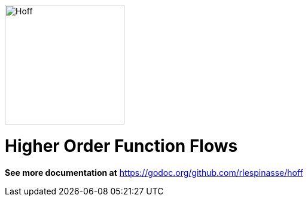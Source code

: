image::.docs/hoff-square.png[Hoff,200,200,float="left"]

= Higher Order Function Flows

*See more documentation at* https://godoc.org/github.com/rlespinasse/hoff